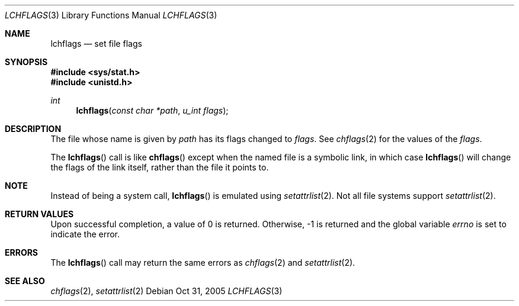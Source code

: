 .Dd Oct 31, 2005
.Dt LCHFLAGS 3
.Os
.Sh NAME
.Nm lchflags
.Nd set file flags
.Sh SYNOPSIS
.In sys/stat.h
.In unistd.h
.Ft int
.Fn lchflags "const char *path" "u_int flags"
.Sh DESCRIPTION
The file whose name is given by
.Fa path
has its flags changed to
.Fa flags .
See
.Xr chflags 2
for the values of the
.Fa flags .
.Pp
The
.Fn lchflags
call is like
.Fn chflags
except when the named file is a symbolic link,
in which case
.Fn lchflags
will change the flags of the link itself,
rather than the file it points to.
.Sh NOTE
Instead of being a system call,
.Fn lchflags
is emulated using
.Xr setattrlist 2 .
Not all file systems support
.Xr setattrlist 2 .
.Sh RETURN VALUES
Upon successful completion, a value of 0 is returned.
Otherwise, -1 is returned and the global variable
.Va errno
is set to indicate the error.
.Sh ERRORS
The
.Fn lchflags
call may return the same errors as
.Xr chflags 2
and
.Xr setattrlist 2 .
.Sh SEE ALSO
.Xr chflags 2 ,
.Xr setattrlist 2
